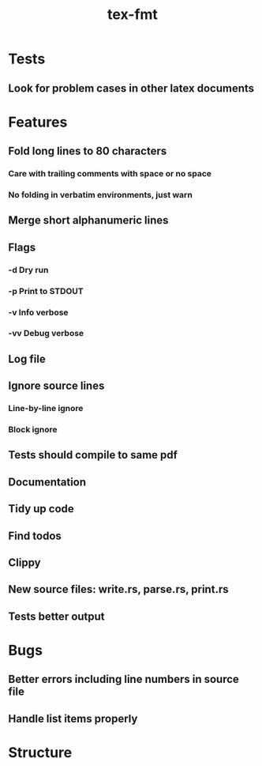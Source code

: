 #+title: tex-fmt
* Tests
** Look for problem cases in other latex documents
* Features
** Fold long lines to 80 characters
*** Care with trailing comments with space or no space
*** No folding in verbatim environments, just warn
** Merge short alphanumeric lines
** Flags
*** -d Dry run
*** -p Print to STDOUT
*** -v Info verbose
*** -vv Debug verbose
** Log file
** Ignore source lines
*** Line-by-line ignore
*** Block ignore
** Tests should compile to same pdf
** Documentation
** Tidy up code
** Find todos
** Clippy
** New source files: write.rs, parse.rs, print.rs
** Tests better output
* Bugs
** Better errors including line numbers in source file
** Handle list items properly
* Structure
